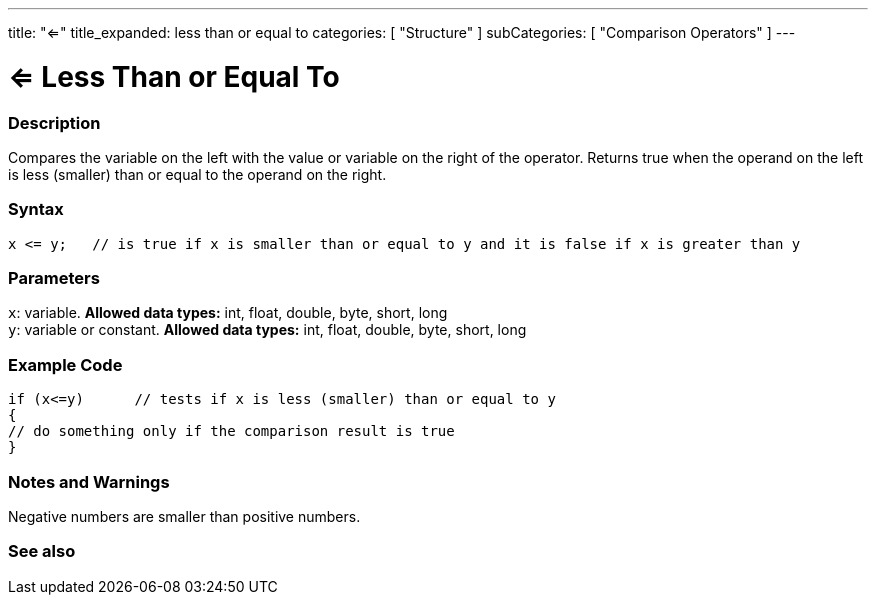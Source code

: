 ---
title: "<="
title_expanded: less than or equal to
categories: [ "Structure" ]
subCategories: [ "Comparison Operators" ]
---





= <= Less Than or Equal To


// OVERVIEW SECTION STARTS
[#overview]
--

[float]
=== Description
Compares the variable on the left with the value or variable on the right of the operator. Returns true when the operand on the left is less (smaller) than or equal to the operand on the right. 
[%hardbreaks]


[float]
=== Syntax
[source,arduino]
----
x <= y;   // is true if x is smaller than or equal to y and it is false if x is greater than y
----

[float]
=== Parameters
`x`: variable. *Allowed data types:* int, float, double, byte, short, long +
`y`: variable or constant. *Allowed data types:* int, float, double, byte, short, long

--
// OVERVIEW SECTION ENDS



// HOW TO USE SECTION STARTS
[#howtouse]
--

[float]
=== Example Code

[source,arduino]
----
if (x<=y)      // tests if x is less (smaller) than or equal to y
{
// do something only if the comparison result is true
}
----
[%hardbreaks]

[float]
=== Notes and Warnings
Negative numbers are smaller than positive numbers. 
[%hardbreaks]

--
// HOW TO USE SECTION ENDS




// SEE ALSO SECTION BEGINS
[#see_also]
--

[float]
=== See also

[role="language"]

--
// SEE ALSO SECTION ENDS
